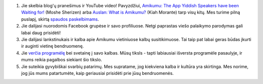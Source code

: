 #. Jie skelbia blog'ų pranešimus ir YouTube video! Pavyzdžiui, `Amikumu: The App Yiddish Speakers have been Waiting for! <https://youtu.be/6g3QtBtBB_U>`_ (Moshe Sherizen) arba `Auslan: What is Amikumu? <https://youtu.be/57W73If51NE>`_ (Kiah Morante) tarp visų kitų. Mes turime pilną puslapį, skirtą `spaudos paskelbimams <http://amikumu.com/press/>`_.
#. Jie dalijasi nuorodomis Facebook grupėse ir savo profiliuose. Netgi paprastas viešo palaikymo parodymas gali labai daug prisidėti!
#. Jie dalijasi lankstinukais ir kalba apie Amikumu vietiniuose kalbų susitikimuose. Tai taip pat labai geras būdas įkurti ir auginti vietinę bendruomenę.
#. Jie `verčia programėlę <https://traduk.amikumu.com/engage/amikumu/lt>`_ bei svetainę į savo kalbas. Mūsų tiksls - tapti labiausiai išversta programėle pasaulyje, ir mums reikia pagalbos siekiant šio tikslo.
#. Jie suteikia gyvybiškai svarbių patarimų. Mes supratame, jog kiekviena kalba ir kultūra yra skirtinga. Mes norime, jog jūs mums patartumėte, kaip geriausiai prisidėti prie jūsų bendruomenės.
